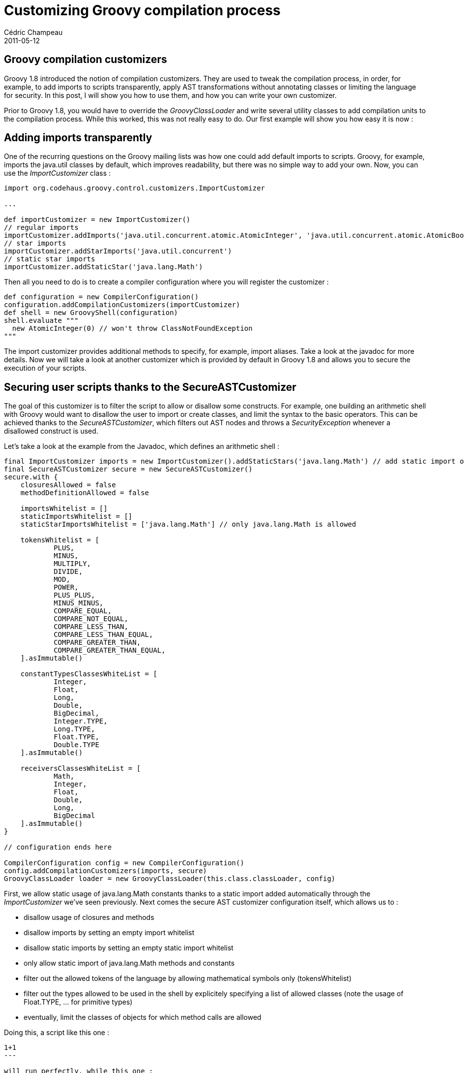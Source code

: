 = Customizing Groovy compilation process
Cédric Champeau
2011-05-12
:jbake-type: post
:jbake-tags: 1.8, compilation, groovy, programming
:jbake-status: published
:source-highlighter: prettify
:id: customizing_groovy_compilation_process

[[]]
Groovy compilation customizers
------------------------------

Groovy 1.8 introduced the notion of compilation customizers. They are used to tweak the compilation process, in order, for example, to add imports to scripts transparently, apply AST transformations without annotating classes or limiting the language for security. In this post, I will show you how to use them, and how you can write your own customizer.

Prior to Groovy 1.8, you would have to override the _GroovyClassLoader_ and write several utility classes to add compilation units to the compilation process. While this worked, this was not really easy to do. Our first example will show you how easy it is now :

[[]]
Adding imports transparently
----------------------------

One of the recurring questions on the Groovy mailing lists was how one could add default imports to scripts. Groovy, for example, imports the java.util classes by default, which improves readability, but there was no simple way to add your own. Now, you can use the _ImportCustomizer_ class :

[source]
----
import org.codehaus.groovy.control.customizers.ImportCustomizer

...

def importCustomizer = new ImportCustomizer()
// regular imports
importCustomizer.addImports('java.util.concurrent.atomic.AtomicInteger', 'java.util.concurrent.atomic.AtomicBoolean')
// star imports
importCustomizer.addStarImports('java.util.concurrent')
// static star imports
importCustomizer.addStaticStar('java.lang.Math')

----


Then all you need to do is to create a compiler configuration where you will register the customizer :

[source]
----
def configuration = new CompilerConfiguration()
configuration.addCompilationCustomizers(importCustomizer)
def shell = new GroovyShell(configuration)
shell.evaluate """
  new AtomicInteger(0) // won't throw ClassNotFoundException
"""

----


The import customizer provides additional methods to specify, for example, import aliases. Take a look at the javadoc for more details. Now we will take a look at another customizer which is provided by default in Groovy 1.8 and allows you to secure the execution of your scripts.

[[]]
Securing user scripts thanks to the SecureASTCustomizer
-------------------------------------------------------

The goal of this customizer is to filter the script to allow or disallow some constructs. For example, one building an arithmetic shell with Groovy would want to disallow the user to import or create classes, and limit the syntax to the basic operators. This can be achieved thanks to the _SecureASTCustomizer_, which filters out AST nodes and throws a _SecurityException_ whenever a disallowed construct is used.

Let’s take a look at the example from the Javadoc, which defines an arithmetic shell :

[source]
----
final ImportCustomizer imports = new ImportCustomizer().addStaticStars('java.lang.Math') // add static import of java.lang.Math
final SecureASTCustomizer secure = new SecureASTCustomizer()
secure.with {
    closuresAllowed = false
    methodDefinitionAllowed = false

    importsWhitelist = []
    staticImportsWhitelist = []
    staticStarImportsWhitelist = ['java.lang.Math'] // only java.lang.Math is allowed

    tokensWhitelist = [
            PLUS,
            MINUS,
            MULTIPLY,
            DIVIDE,
            MOD,
            POWER,
            PLUS_PLUS,
            MINUS_MINUS,
            COMPARE_EQUAL,
            COMPARE_NOT_EQUAL,
            COMPARE_LESS_THAN,
            COMPARE_LESS_THAN_EQUAL,
            COMPARE_GREATER_THAN,
            COMPARE_GREATER_THAN_EQUAL,
    ].asImmutable()

    constantTypesClassesWhiteList = [
            Integer,
            Float,
            Long,
            Double,
            BigDecimal,
            Integer.TYPE,
            Long.TYPE,
            Float.TYPE,
            Double.TYPE
    ].asImmutable()

    receiversClassesWhiteList = [
            Math,
            Integer,
            Float,
            Double,
            Long,
            BigDecimal
    ].asImmutable()
}

// configuration ends here

CompilerConfiguration config = new CompilerConfiguration()
config.addCompilationCustomizers(imports, secure)
GroovyClassLoader loader = new GroovyClassLoader(this.class.classLoader, config)

----


First, we allow static usage of java.lang.Math constants thanks to a static import added automatically through the _ImportCustomizer_ we’ve seen previously. Next comes the secure AST customizer configuration itself, which allows us to :

* disallow usage of closures and methods
* disallow imports by setting an empty import whitelist
* disallow static imports by setting an empty static import whitelist
* only allow static import of java.lang.Math methods and constants
* filter out the allowed tokens of the language by allowing mathematical symbols only (tokensWhitelist)
* filter out the types allowed to be used in the shell by explicitely specifying a list of allowed classes (note the usage of Float.TYPE, … for primitive types)
* eventually, limit the classes of objects for which method calls are allowed

Doing this, a script like this one :

[source]
----
1+1
---

will run perfectly, while this one :

code,prettyprint
----
 [source]
----
import org.codehaus.groovy.control.customizers.SecureASTCustomizer
import org.codehaus.groovy.ast.expr.*
import org.codehaus.groovy.control.CompilerConfiguration

class DeclarationExpressionChecker implements SecureASTCustomizer.ExpressionChecker {
    boolean isAuthorized(Expression expression) {
        if (expression instanceof DeclarationExpression) {
            if (expression.leftExpression instanceof VariableExpression) {
                def name = expression.leftExpression.name
                if (name[0]==name[0].toUpperCase()) { return false }
            }
        }
        
        true
    }
}

def secure = new SecureASTCustomizer()
secure.addExpressionCheckers(new DeclarationExpressionChecker())

def config = new CompilerConfiguration()
config.addCompilationCustomizers(secure)

def shell = new GroovyShell(config)
shell.evaluate """
   def allowed = 1+1
   def Disallowed = 1+1
"""

----


In this alternative example (suggested by https://twitter.com/#!/hansamann/status/68676573552852992[Sven Haiges]), we will prevent the user from calling _System.exit()_ :

[source]
----
import org.codehaus.groovy.control.customizers.SecureASTCustomizer
import org.codehaus.groovy.ast.expr.*
import org.codehaus.groovy.control.CompilerConfiguration

class MethodCallExpressionChecker implements SecureASTCustomizer.ExpressionChecker {
    boolean isAuthorized(Expression expression) {
        if (expression instanceof MethodCallExpression) {
            if (expression.objectExpression instanceof ClassExpression) {
                if (expression.objectExpression.type.name==System.name) {
                    if (expression.methodAsString=='exit') return false
                }
            }
        }
        
        true
    }
}

def secure = new SecureASTCustomizer()
secure.addExpressionCheckers(new MethodCallExpressionChecker())

def config = new CompilerConfiguration()
config.addCompilationCustomizers(secure)

def shell = new GroovyShell(config)
shell.evaluate """
   System.exit(0)
"""

----


[[]]
Applying AST transformations transparently with the ASTTransformationCustomizer
-------------------------------------------------------------------------------

The last customizer provided in Groovy 1.8 allows you to transparently add AST transformations to your scripts. This is particularly useful if you think about the new _ThreadInterrupt_ AST transformation, for example, which will not likely be added to scripts by hand. Another advantage of this customizer is to have an alternative to the global AST transformation mechanism, and can also be used to help the development of such global transforms. Usage is fairly easy :

[source]
----
def configuration = new CompilerConfiguration()
configuration.addCompilationCustomizers(new ASTTransformationCustomizer(Log))
def shell = new GroovyShell(configuration)

----


Here, we define an ASTTransformationCustomizer which will automatically apply the @Log AST Transformations to all classes in the compilation unit. Note that it is interesting in two different ways :

* it prevents the user from having to add the @Log transformation to each class he writes
* it allows a local AST transformation (@Log) to be applied just as if it was a global one

The second point is important to understand, because it also shows a limit of this customizer : every class in the compilation unit will have the transformation applied, but there is no way to pass AST transformation arguments. For example, here, you cannot change the name of the generated field, while if you used the @Log annotation directly, you could have passed an argument for it. If you need to pass arguments, I encourage you to take a look at the source code of the _ASTTransformationCustomizer_ and write your own customizer.

Transparently adding global AST transformations is not more complicated. Unlike local AST transformations, global AST transformations do not have a corresponding annotation, and do not have arguments, so you must refer to the ASTTransformation class itself :

[source]
----
def configuration = new CompilerConfiguration()
configuration.addCompilationCustomizers(new ASTTransformationCustomizer(MyASTTransformationClass))
def shell = new GroovyShell(configuration)

----


The difference from the local case is the type of the class passed as the argument of the customizer constructor. In the case of a local AST transformation, you must pass the annotation class, while in the global case, you pass the AST transformation class directly. Using this customizer, you have an alternative option to the _META-INF/services/org.codehaus.groovy.transform.ASTTransformation_ registration process.

[[]]
Writing your own customizer
---------------------------

In addition to those 3 bundled customizers, you may want to write your own. To to this, you just have to extend the _org.codehaus.groovy.control.customizers.CompilationCustomizer_ abstract class, which is basically a _PrimaryClassNodeOperation_ for which the compiler phase is fixed. If you need to write a customizer, I strongly encourage you to read the _ImportCustomizer_ or _ASTTransformation_ customizer sources, which are quite simple to understand. Eventually, if you have particular needs or see potential improvements to the current implementations, do not hesitate to join the https://groovy.329449.n5.nabble.com/[mailing list], or raise https://jira.codehaus.org/browse/GROOVY[JIRA issue].
